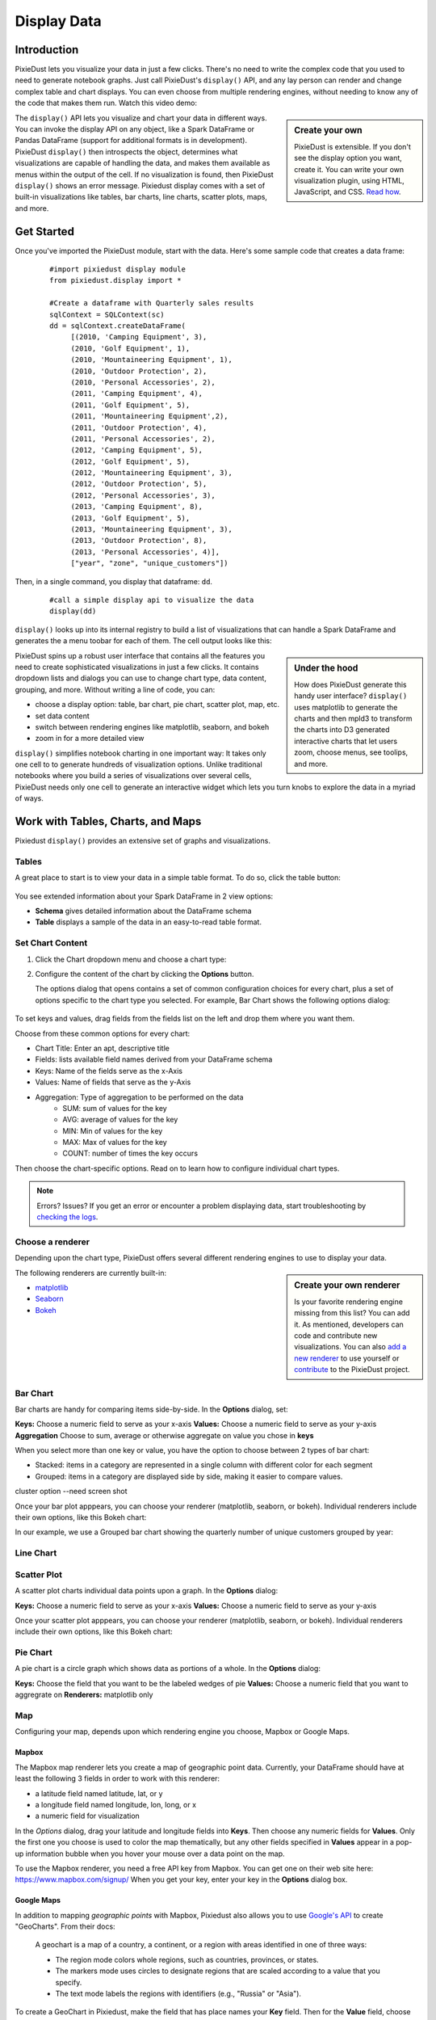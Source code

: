 Display Data
==============


Introduction
------------

PixieDust lets you visualize your data in just a few clicks. There's no need to write the complex code that you used to need to generate notebook graphs. Just call PixieDust's ``display()`` API, and any lay person can render and change complex table and chart displays. You can even choose from multiple rendering engines, without needing to know any of the code that makes them run. Watch this video demo:

.. raw:: html

    <div style="margin-top:10px; margin-bottom:25px;">
      <iframe width="560" height="315" src="http://www.youtube.com/embed/qetedQg8m3k" frameborder="0" allowfullscreen></iframe>
    </div><br>


.. sidebar:: Create your own

   PixieDust is extensible. If you don't see the display option you want, create it. You can write your own visualization plugin, using HTML, JavaScript, and CSS. `Read how <writeviz.html>`_.

The ``display()`` API  lets you visualize and chart your data in different ways. You can invoke the display API on any object, like a Spark DataFrame or Pandas DataFrame (support for additional formats is in development). PixieDust ``display()`` then introspects the object, determines what visualizations are capable of handling the data, and makes them available as menus within the output of the cell. If no visualization is found, then PixieDust ``display()`` shows an error message. Pixiedust display comes with a set of built-in visualizations like tables, bar charts, line charts, scatter plots, maps, and more.


Get Started
-----------

Once you've imported the PixieDust module, start with the data. Here's some sample code that creates a data frame:

   ::

     #import pixiedust display module
     from pixiedust.display import *

     #Create a dataframe with Quarterly sales results
     sqlContext = SQLContext(sc)
     dd = sqlContext.createDataFrame(
          [(2010, 'Camping Equipment', 3),
          (2010, 'Golf Equipment', 1),
          (2010, 'Mountaineering Equipment', 1),
          (2010, 'Outdoor Protection', 2),
          (2010, 'Personal Accessories', 2),
          (2011, 'Camping Equipment', 4),
          (2011, 'Golf Equipment', 5),
          (2011, 'Mountaineering Equipment',2),
          (2011, 'Outdoor Protection', 4),
          (2011, 'Personal Accessories', 2),
          (2012, 'Camping Equipment', 5),
          (2012, 'Golf Equipment', 5),
          (2012, 'Mountaineering Equipment', 3),
          (2012, 'Outdoor Protection', 5),
          (2012, 'Personal Accessories', 3),
          (2013, 'Camping Equipment', 8),
          (2013, 'Golf Equipment', 5),
          (2013, 'Mountaineering Equipment', 3),
          (2013, 'Outdoor Protection', 8),
          (2013, 'Personal Accessories', 4)],
          ["year", "zone", "unique_customers"])

Then, in a single command, you  display that dataframe: ``dd``.

   ::

     #call a simple display api to visualize the data
     display(dd)


``display()`` looks up into its internal registry to build a list of visualizations that can handle a Spark DataFrame and generates the a menu toobar for each of them. The cell output looks like this:

.. container::

.. raw:: html

     <img src="https://github.com/DTAIEB/demos/raw/master/resources/PixieDust Sample Display.png" width="615" style="margin:30px 0px"><br>



.. sidebar:: Under the hood

   How does PixieDust generate this handy user interface? ``display()`` uses matplotlib to generate the charts and then mpld3 to transform the charts into D3 generated interactive charts that let users zoom, choose menus, see toolips, and more.

PixieDust spins up a robust user interface that contains all the features you need to create sophisticated visualizations in just a few clicks. It contains  dropdown lists and dialogs you can use to change chart type, data content, grouping, and more. Without writing a line of code, you can:

- choose a display option: table, bar chart, pie chart, scatter plot, map, etc.
- set data content
- switch between rendering engines like matplotlib, seaborn, and bokeh
- zoom in for a more detailed view

``display()`` simplifies notebook charting in one important way: It takes only one cell to to generate hundreds of visualization options. Unlike traditional notebooks where you build a series of visualizations over several cells, PixieDust needs only one cell to generate an interactive widget which lets you turn knobs to explore the data in a myriad of ways.

Work with Tables, Charts, and Maps
----------------------------------

Pixiedust ``display()`` provides an extensive set of graphs and visualizations. 


Tables
******

A great place to start is to view your data in a simple table format. To do so, click the table button:

   .. image:: _images/display_table.png

You see extended information about your Spark DataFrame in 2 view options:

* **Schema** gives detailed information about the DataFrame schema
* **Table** displays a sample of the data in an easy-to-read table format.


Set Chart Content 
******************************

1. Click the Chart dropdown menu and choose a chart type:

   .. image:: _images/chartmenu.png

2. Configure the content of the chart by clicking the **Options** button.

   .. image:: _images/optionsbutton.png 

   The options dialog that opens contains a set of common configuration choices for every chart, plus a set of options specific to the chart type you selected.  For example, Bar Chart shows the following options dialog:

    .. image:: _images/options.png 

To set keys and values, drag fields from the fields list on the left and drop them where you want them.

Choose from these common options for every chart:

* Chart Title: Enter an apt, descriptive title
* Fields: lists available field names derived from your DataFrame schema
* Keys: Name of the fields serve as the x-Axis
* Values: Name of fields that serve as the y-Axis
* Aggregation: Type of aggregation to be performed on the data
	* SUM: sum of values for the key
	* AVG: average of values for the key
	* MIN: Min of values for the key
	* MAX: Max of values for the key
	* COUNT: number of times the key occurs 

Then choose the chart-specific options. Read on to learn how to configure individual chart types. 

.. note:: Errors? Issues? If you get an error or encounter a problem displaying data, start troubleshooting by `checking the logs <logging.html>`_.

Choose a renderer
*****************

Depending upon the chart type, PixieDust offers several different rendering engines to use to display your data. 

.. image:: _images/renderer_menu.png

.. sidebar:: Create your own renderer

    Is your favorite rendering engine missing from this list? You can add it. As mentioned, developers can code and contribute new visualizations. You can also `add a new renderer <renderer.html>`_ to use yourself or `contribute <contribute.html>`_ to the PixieDust project.

The following renderers are currently built-in:

- `matplotlib <http://matplotlib.org/>`_
- `Seaborn <https://seaborn.pydata.org/>`_
- `Bokeh <http://bokeh.pydata.org/en/latest/>`_


Bar Chart
**********

Bar charts are handy for comparing items side-by-side. In the **Options** dialog, set:

**Keys:** Choose a numeric field to serve as your x-axis
**Values:** Choose a numeric field to serve as your y-axis 
**Aggregation** Choose to sum, average or otherwise aggregate on value you chose in **keys**


When you select more than one key or value, you have the option to choose between 2 types of bar chart:

* Stacked: items in a category are represented in a single column with different color for each segment
* Grouped: items in a category are displayed side by side, making it easier to compare values.

cluster option --need screen shot

Once your bar plot apppears, you can choose your renderer (matplotlib, seaborn, or bokeh). Individual renderers include their own options, like this Bokeh chart:

In our example, we use a Grouped bar chart showing the quarterly number of unique customers grouped by year:

.. container::

.. raw:: html

     <img src="https://github.com/DTAIEB/demos/raw/master/resources/PixieDust Bar Chart.png" width="615">


Line Chart
***********

.. container::

.. raw:: html

     <img src="https://github.com/DTAIEB/demos/raw/master/resources/PixieDust Line Chart.png" width="615">


Scatter Plot
*************

A scatter plot charts individual data points upon a graph. In the **Options** dialog:

**Keys:** Choose a numeric field to serve as your x-axis
**Values:** Choose a numeric field to serve as your y-axis 

Once your scatter plot apppears, you can choose your renderer (matplotlib, seaborn, or bokeh). Individual renderers include their own options, like this Bokeh chart:

.. image:: _images/bokeh_scatter_example.png

Pie Chart
**********

A pie chart is a circle graph which shows data as portions of a whole. In the **Options** dialog:

**Keys:** Choose the field that you want to be the labeled wedges of pie
**Values:** Choose a numeric field that you want to aggregrate on
**Renderers:** matplotlib only


Map
***

Configuring your map, depends upon which rendering engine you choose, Mapbox or Google Maps.


Mapbox
~~~~~~

The Mapbox map renderer lets you create a map of geographic point data. Currently, your DataFrame should have at least the following 3 fields in order to work with this renderer:

* a latitude field named latitude, lat, or y
* a longitude field named longitude, lon, long, or x
* a numeric field for visualization

In the *Options* dialog, drag your latitude and longitude fields into **Keys**. Then choose any numeric fields for **Values**. Only the first one you choose is used to color the map thematically, but any other fields specified in **Values** appear in a pop-up information bubble when you hover your mouse over a data point on the map.

To use the Mapbox renderer, you need a free API key from Mapbox. You can get one on their web site here: https://www.mapbox.com/signup/  When you get your key, enter your key in the **Options** dialog box.


Google Maps
~~~~~~~~~~~

In addition to mapping *geographic points* with Mapbox, Pixiedust also allows you to use `Google's API <https://developers.google.com/chart/interactive/docs/gallery/geochart>`_ to create "GeoCharts". From their docs:

  A geochart is a map of a country, a continent, or a region with areas identified in one of three ways:

  * The region mode colors whole regions, such as countries, provinces, or states.
  * The markers mode uses circles to designate regions that are scaled according to a value that you specify.
  * The text mode labels the regions with identifiers (e.g., "Russia" or "Asia").

To create a GeoChart in Pixiedust, make the field that has place names your **Key** field. Then for the **Value** field, choose any numeric field you want to visualize.

Then under the "Display Mode" menu, choose "Region" to color the entire area of your named places e.g. countries, provinces, or states. Choose "Markers" to instead place a circle in the center of the region which is scaled according to the data selected for the **Value** field.


Histogram
**********

Use a histogram if the values on your x-axis are numeric like age range, prices, etc... and you want to show them in ranges. More on when to use a histogram.

Conclusion
----------

Pixiedust display has a built-in set of chart visualizations that can render a Spark or Pandas dataframe. The generated charts are easy to configure and also offer interactivity like panning, zooming, and tooltips. You can use the rendering engine of your choice to display and manipulate the visualaization.All this is possbile without writing a line of code. Developers, remember that PixieDust ``display()`` is also extensible and provides an API to let you write your own vizualizations.


--user 

jupyter pixiedust install

but won't be able to use installer afterwards
